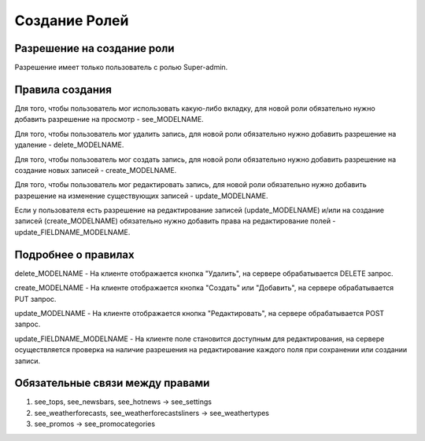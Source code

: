 Создание Ролей
====================

Разрешение на создание роли
---------------------------

Разрешение имеет только пользователь с ролью Super-admin.


Правила создания
----------------

Для того, чтобы пользователь мог использовать какую-либо вкладку, для новой роли обязательно нужно добавить разрешение на просмотр - see_MODELNAME.

Для того, чтобы пользователь мог удалить запись, для новой роли обязательно нужно добавить разрешение на удаление - delete_MODELNAME.

Для того, чтобы пользователь мог создать запись, для новой роли обязательно нужно добавить разрешение на создание новых записей - create_MODELNAME.

Для того, чтобы пользователь мог редактировать запись, для новой роли обязательно нужно добавить разрешение на изменение существующих записей - update_MODELNAME.

Если у пользователя есть разрешение на редактирование записей (update_MODELNAME) и/или на создание записей (create_MODELNAME) обязательно нужно добавить права на редактирование полей - update_FIELDNAME_MODELNAME.


Подробнее о правилах
--------------------

delete_MODELNAME - На клиенте отображается кнопка "Удалить", на сервере обрабатывается DELETE запрос.

create_MODELNAME - На клиенте отображается кнопка "Создать" или "Добавить", на сервере обрабатывается PUT запрос.

update_MODELNAME - На клиенте отображается кнопка "Редактировать", на сервере обрабатывается POST запрос.

update_FIELDNAME_MODELNAME - На клиенте поле становится доступным для редактирования, на сервере осуществляется проверка на наличие разрешения на редактирование каждого поля при сохранении или создании записи.


Обязательные связи между правами
--------------------------------

1. see_tops, see_newsbars, see_hotnews -> see_settings
2. see_weatherforecasts, see_weatherforecastsliners -> see_weathertypes
3. see_promos -> see_promocategories

